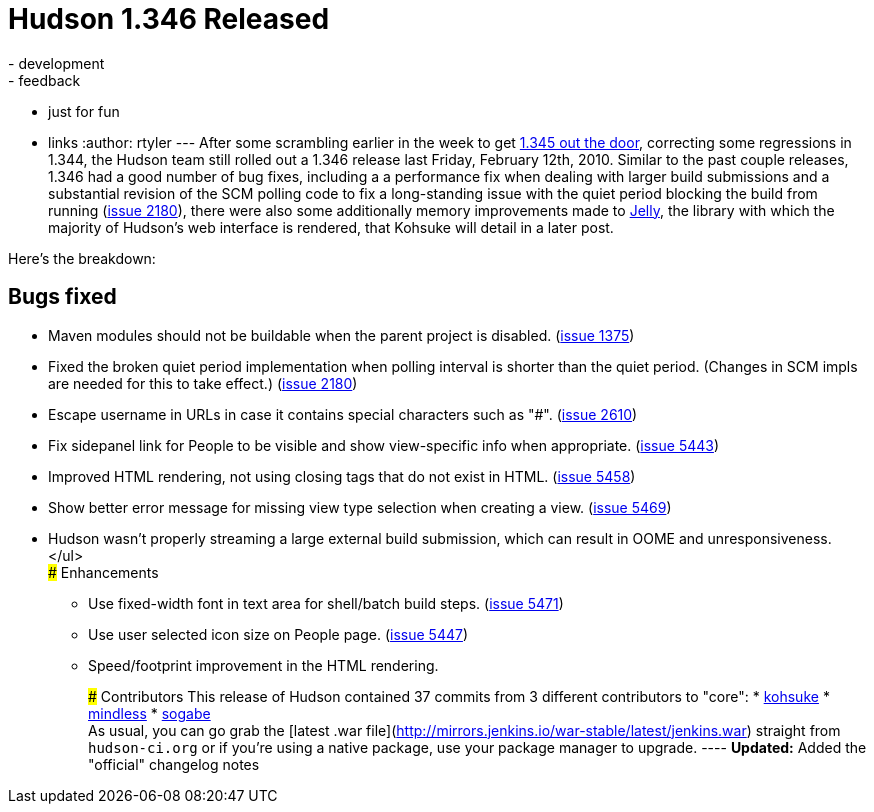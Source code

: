 = Hudson 1.346 Released
:nodeid: 201
:created: 1266246000
:tags:
  - development
  - feedback
  - just for fun
  - links
:author: rtyler
---
After some scrambling earlier in the week to get link:/blog/2010/02/08/breaking-hudson-1-345-released/[1.345 out the door], correcting some regressions in 1.344, the Hudson team still rolled out a 1.346 release last Friday, February 12th, 2010. Similar to the past couple releases, 1.346 had a good number of bug fixes, including a a performance fix when dealing with larger build submissions and a substantial revision of the SCM polling code to fix a long-standing issue with the quiet period blocking the build from running (https://issues.jenkins.io/browse/JENKINS-2180[issue 2180]), there were also some additionally memory improvements made to https://en.wikipedia.org/wiki/Apache%20Jelly[Jelly], the library with which the majority of Hudson's web interface is rendered, that Kohsuke will detail in a later post.

Here's the breakdown:

== Bugs fixed

* Maven modules should not be buildable when the parent project is disabled. (https://issues.jenkins.io/browse/JENKINS-1375[issue 1375])
* Fixed the broken quiet period implementation when polling interval is shorter than the quiet period. (Changes in SCM impls are needed for this to take effect.) (https://issues.jenkins.io/browse/JENKINS-2180[issue 2180])
* Escape username in URLs in case it contains special characters such as "#". (https://issues.jenkins.io/browse/JENKINS-2610[issue 2610])
* Fix sidepanel link for People to be visible and show view-specific info when appropriate. (https://issues.jenkins.io/browse/JENKINS-5443[issue 5443])
* Improved HTML rendering, not using closing tags that do not exist in HTML. (https://issues.jenkins.io/browse/JENKINS-5458[issue 5458])
* Show better error message for missing view type selection when creating a view. (https://issues.jenkins.io/browse/JENKINS-5469[issue 5469])
* Hudson wasn't properly streaming a large external build submission, which can result in OOME and unresponsiveness. </ul> +
### Enhancements
 ** Use fixed-width font in text area for shell/batch build steps. (https://issues.jenkins.io/browse/JENKINS-5471[issue 5471])
 ** Use user selected icon size on People page. (https://issues.jenkins.io/browse/JENKINS-5447[issue 5447])
 ** Speed/footprint improvement in the HTML rendering.

+
+
### Contributors This release of Hudson contained 37 commits from 3 different contributors to "core": * https://twitter.com/kohsukekawa[kohsuke] * https://blogs.sun.com/mindless[mindless] * https://twitter.com/ssogabe[sogabe] +
As usual, you can go grab the [latest .war file](http://mirrors.jenkins.io/war-stable/latest/jenkins.war) straight from `hudson-ci.org` or if you're using a native package, use your package manager to upgrade. ---- **Updated:** Added the "official" changelog notes
+
// break
